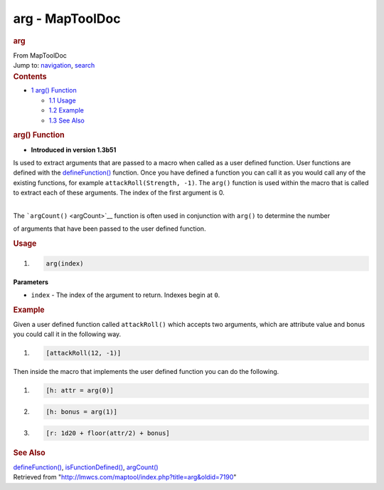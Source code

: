 ================
arg - MapToolDoc
================

.. contents::
   :depth: 3
..

.. container:: noprint
   :name: mw-page-base

.. container:: noprint
   :name: mw-head-base

.. container:: mw-body
   :name: content

   .. container:: mw-indicators

   .. rubric:: arg
      :name: firstHeading
      :class: firstHeading

   .. container:: mw-body-content
      :name: bodyContent

      .. container::
         :name: siteSub

         From MapToolDoc

      .. container::
         :name: contentSub

      .. container:: mw-jump
         :name: jump-to-nav

         Jump to: `navigation <#mw-head>`__, `search <#p-search>`__

      .. container:: mw-content-ltr
         :name: mw-content-text

         .. container:: toc
            :name: toc

            .. container::
               :name: toctitle

               .. rubric:: Contents
                  :name: contents

            -  `1 arg() Function <#arg.28.29_Function>`__

               -  `1.1 Usage <#Usage>`__
               -  `1.2 Example <#Example>`__
               -  `1.3 See Also <#See_Also>`__

         .. rubric:: arg() Function
            :name: arg-function

         .. container:: template_version

            • **Introduced in version 1.3b51**

         .. container:: template_description

            Is used to extract arguments that are passed to a macro when
            called as a user defined function.
            User functions are defined with the
            `defineFunction() <defineFunction>`__
            function. Once you have defined a function you can call it
            as you would call any of the existing functions, for example
            ``attackRoll(Strength, -1)``. The ``arg()`` function is used
            within the macro that is called to extract each of these
            arguments. The index of the first argument is 0.

            | 
            | The ```argCount()`` <argCount>`__ function
              is often used in conjunction with ``arg()`` to determine
              the number

            of arguments that have been passed to the user defined
            function.

         .. rubric:: Usage
            :name: usage

         .. container:: mw-geshi mw-code mw-content-ltr

            .. container:: mtmacro source-mtmacro

               #. .. code-block:: none

                     arg(index)

         **Parameters**

         -  ``index`` - The index of the argument to return. Indexes
            begin at ``0``.

         .. rubric:: Example
            :name: example

         .. container:: template_example

            Given a user defined function called ``attackRoll()`` which
            accepts two arguments, which are attribute value and
            bonus you could call it in the following way.

            .. container:: mw-geshi mw-code mw-content-ltr

               .. container:: mtmacro source-mtmacro

                  #. .. code-block:: none

                        [attackRoll(12, -1)]

            Then inside the macro that implements the user defined
            function you can do the following.

            .. container:: mw-geshi mw-code mw-content-ltr

               .. container:: mtmacro source-mtmacro

                  #. .. code-block:: none

                        [h: attr = arg(0)]

                  #. .. code-block:: none

                        [h: bonus = arg(1)]

                  #. .. code-block:: none

                        [r: 1d20 + floor(attr/2) + bonus]

         .. rubric:: See Also
            :name: see-also

         .. container:: template_also

            `defineFunction() <defineFunction>`__,
            `isFunctionDefined() <isFunctionDefined>`__,
            `argCount() <argCount>`__

      .. container:: printfooter

         Retrieved from
         "http://lmwcs.com/maptool/index.php?title=arg&oldid=7190"

